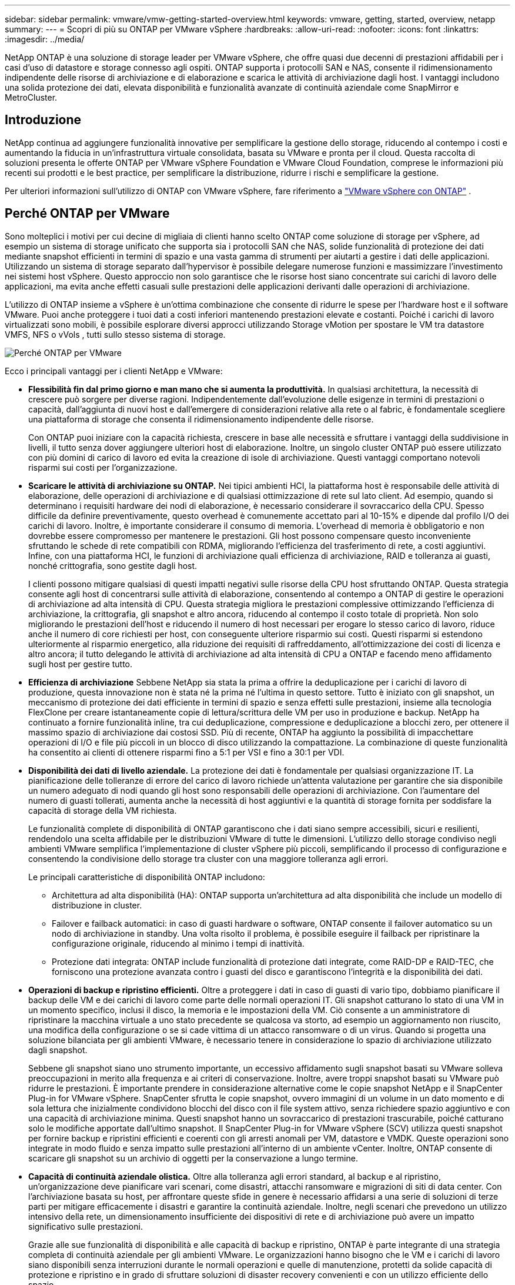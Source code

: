 ---
sidebar: sidebar 
permalink: vmware/vmw-getting-started-overview.html 
keywords: vmware, getting, started, overview, netapp 
summary:  
---
= Scopri di più su ONTAP per VMware vSphere
:hardbreaks:
:allow-uri-read: 
:nofooter: 
:icons: font
:linkattrs: 
:imagesdir: ../media/


[role="lead"]
NetApp ONTAP è una soluzione di storage leader per VMware vSphere, che offre quasi due decenni di prestazioni affidabili per i casi d'uso di datastore e storage connesso agli ospiti.  ONTAP supporta i protocolli SAN e NAS, consente il ridimensionamento indipendente delle risorse di archiviazione e di elaborazione e scarica le attività di archiviazione dagli host.  I vantaggi includono una solida protezione dei dati, elevata disponibilità e funzionalità avanzate di continuità aziendale come SnapMirror e MetroCluster.



== Introduzione

NetApp continua ad aggiungere funzionalità innovative per semplificare la gestione dello storage, riducendo al contempo i costi e aumentando la fiducia in un'infrastruttura virtuale consolidata, basata su VMware e pronta per il cloud.  Questa raccolta di soluzioni presenta le offerte ONTAP per VMware vSphere Foundation e VMware Cloud Foundation, comprese le informazioni più recenti sui prodotti e le best practice, per semplificare la distribuzione, ridurre i rischi e semplificare la gestione.

Per ulteriori informazioni sull'utilizzo di ONTAP con VMware vSphere, fare riferimento a https://docs.netapp.com/us-en/ontap-apps-dbs/vmware/vmware-vsphere-overview.html["VMware vSphere con ONTAP"] .



== Perché ONTAP per VMware

Sono molteplici i motivi per cui decine di migliaia di clienti hanno scelto ONTAP come soluzione di storage per vSphere, ad esempio un sistema di storage unificato che supporta sia i protocolli SAN che NAS, solide funzionalità di protezione dei dati mediante snapshot efficienti in termini di spazio e una vasta gamma di strumenti per aiutarti a gestire i dati delle applicazioni.  Utilizzando un sistema di storage separato dall'hypervisor è possibile delegare numerose funzioni e massimizzare l'investimento nei sistemi host vSphere.  Questo approccio non solo garantisce che le risorse host siano concentrate sui carichi di lavoro delle applicazioni, ma evita anche effetti casuali sulle prestazioni delle applicazioni derivanti dalle operazioni di archiviazione.

L'utilizzo di ONTAP insieme a vSphere è un'ottima combinazione che consente di ridurre le spese per l'hardware host e il software VMware. Puoi anche proteggere i tuoi dati a costi inferiori mantenendo prestazioni elevate e costanti. Poiché i carichi di lavoro virtualizzati sono mobili, è possibile esplorare diversi approcci utilizzando Storage vMotion per spostare le VM tra datastore VMFS, NFS o vVols , tutti sullo stesso sistema di storage.

image:why-ontap-for-vmware-002.png["Perché ONTAP per VMware"]

Ecco i principali vantaggi per i clienti NetApp e VMware:

* *Flessibilità fin dal primo giorno e man mano che si aumenta la produttività.*  In qualsiasi architettura, la necessità di crescere può sorgere per diverse ragioni.  Indipendentemente dall'evoluzione delle esigenze in termini di prestazioni o capacità, dall'aggiunta di nuovi host e dall'emergere di considerazioni relative alla rete o al fabric, è fondamentale scegliere una piattaforma di storage che consenta il ridimensionamento indipendente delle risorse.
+
Con ONTAP puoi iniziare con la capacità richiesta, crescere in base alle necessità e sfruttare i vantaggi della suddivisione in livelli, il tutto senza dover aggiungere ulteriori host di elaborazione.  Inoltre, un singolo cluster ONTAP può essere utilizzato con più domini di carico di lavoro ed evita la creazione di isole di archiviazione.  Questi vantaggi comportano notevoli risparmi sui costi per l'organizzazione.

* *Scaricare le attività di archiviazione su ONTAP.*  Nei tipici ambienti HCI, la piattaforma host è responsabile delle attività di elaborazione, delle operazioni di archiviazione e di qualsiasi ottimizzazione di rete sul lato client.  Ad esempio, quando si determinano i requisiti hardware dei nodi di elaborazione, è necessario considerare il sovraccarico della CPU.  Spesso difficile da definire preventivamente, questo overhead è comunemente accettato pari al 10-15% e dipende dal profilo I/O dei carichi di lavoro.  Inoltre, è importante considerare il consumo di memoria.  L'overhead di memoria è obbligatorio e non dovrebbe essere compromesso per mantenere le prestazioni.  Gli host possono compensare questo inconveniente sfruttando le schede di rete compatibili con RDMA, migliorando l'efficienza del trasferimento di rete, a costi aggiuntivi.  Infine, con una piattaforma HCI, le funzioni di archiviazione quali efficienza di archiviazione, RAID e tolleranza ai guasti, nonché crittografia, sono gestite dagli host.
+
I clienti possono mitigare qualsiasi di questi impatti negativi sulle risorse della CPU host sfruttando ONTAP.  Questa strategia consente agli host di concentrarsi sulle attività di elaborazione, consentendo al contempo a ONTAP di gestire le operazioni di archiviazione ad alta intensità di CPU.  Questa strategia migliora le prestazioni complessive ottimizzando l'efficienza di archiviazione, la crittografia, gli snapshot e altro ancora, riducendo al contempo il costo totale di proprietà.  Non solo migliorando le prestazioni dell'host e riducendo il numero di host necessari per erogare lo stesso carico di lavoro, riduce anche il numero di core richiesti per host, con conseguente ulteriore risparmio sui costi.  Questi risparmi si estendono ulteriormente al risparmio energetico, alla riduzione dei requisiti di raffreddamento, all'ottimizzazione dei costi di licenza e altro ancora; il tutto delegando le attività di archiviazione ad alta intensità di CPU a ONTAP e facendo meno affidamento sugli host per gestire tutto.

* *Efficienza di archiviazione* Sebbene NetApp sia stata la prima a offrire la deduplicazione per i carichi di lavoro di produzione, questa innovazione non è stata né la prima né l'ultima in questo settore. Tutto è iniziato con gli snapshot, un meccanismo di protezione dei dati efficiente in termini di spazio e senza effetti sulle prestazioni, insieme alla tecnologia FlexClone per creare istantaneamente copie di lettura/scrittura delle VM per uso in produzione e backup. NetApp ha continuato a fornire funzionalità inline, tra cui deduplicazione, compressione e deduplicazione a blocchi zero, per ottenere il massimo spazio di archiviazione dai costosi SSD.  Più di recente, ONTAP ha aggiunto la possibilità di impacchettare operazioni di I/O e file più piccoli in un blocco di disco utilizzando la compattazione.  La combinazione di queste funzionalità ha consentito ai clienti di ottenere risparmi fino a 5:1 per VSI e fino a 30:1 per VDI.
* *Disponibilità dei dati di livello aziendale.*  La protezione dei dati è fondamentale per qualsiasi organizzazione IT.  La pianificazione delle tolleranze di errore del carico di lavoro richiede un'attenta valutazione per garantire che sia disponibile un numero adeguato di nodi quando gli host sono responsabili delle operazioni di archiviazione.  Con l'aumentare del numero di guasti tollerati, aumenta anche la necessità di host aggiuntivi e la quantità di storage fornita per soddisfare la capacità di storage della VM richiesta.
+
Le funzionalità complete di disponibilità di ONTAP garantiscono che i dati siano sempre accessibili, sicuri e resilienti, rendendolo una scelta affidabile per le distribuzioni VMware di tutte le dimensioni.  L'utilizzo dello storage condiviso negli ambienti VMware semplifica l'implementazione di cluster vSphere più piccoli, semplificando il processo di configurazione e consentendo la condivisione dello storage tra cluster con una maggiore tolleranza agli errori.

+
Le principali caratteristiche di disponibilità ONTAP includono:

+
** Architettura ad alta disponibilità (HA): ONTAP supporta un'architettura ad alta disponibilità che include un modello di distribuzione in cluster.
** Failover e failback automatici: in caso di guasti hardware o software, ONTAP consente il failover automatico su un nodo di archiviazione in standby.  Una volta risolto il problema, è possibile eseguire il failback per ripristinare la configurazione originale, riducendo al minimo i tempi di inattività.
** Protezione dati integrata: ONTAP include funzionalità di protezione dati integrate, come RAID-DP e RAID-TEC, che forniscono una protezione avanzata contro i guasti del disco e garantiscono l'integrità e la disponibilità dei dati.


* *Operazioni di backup e ripristino efficienti.*  Oltre a proteggere i dati in caso di guasti di vario tipo, dobbiamo pianificare il backup delle VM e dei carichi di lavoro come parte delle normali operazioni IT.  Gli snapshot catturano lo stato di una VM in un momento specifico, inclusi il disco, la memoria e le impostazioni della VM.  Ciò consente a un amministratore di ripristinare la macchina virtuale a uno stato precedente se qualcosa va storto, ad esempio un aggiornamento non riuscito, una modifica della configurazione o se si cade vittima di un attacco ransomware o di un virus.  Quando si progetta una soluzione bilanciata per gli ambienti VMware, è necessario tenere in considerazione lo spazio di archiviazione utilizzato dagli snapshot.
+
Sebbene gli snapshot siano uno strumento importante, un eccessivo affidamento sugli snapshot basati su VMware solleva preoccupazioni in merito alla frequenza e ai criteri di conservazione.  Inoltre, avere troppi snapshot basati su VMware può ridurre le prestazioni.  È importante prendere in considerazione alternative come le copie snapshot NetApp e il SnapCenter Plug-in for VMware vSphere.  SnapCenter sfrutta le copie snapshot, ovvero immagini di un volume in un dato momento e di sola lettura che inizialmente condividono blocchi del disco con il file system attivo, senza richiedere spazio aggiuntivo e con una capacità di archiviazione minima.  Questi snapshot hanno un sovraccarico di prestazioni trascurabile, poiché catturano solo le modifiche apportate dall'ultimo snapshot.  Il SnapCenter Plug-in for VMware vSphere (SCV) utilizza questi snapshot per fornire backup e ripristini efficienti e coerenti con gli arresti anomali per VM, datastore e VMDK.  Queste operazioni sono integrate in modo fluido e senza impatto sulle prestazioni all'interno di un ambiente vCenter.  Inoltre, ONTAP consente di scaricare gli snapshot su un archivio di oggetti per la conservazione a lungo termine.

* *Capacità di continuità aziendale olistica.*  Oltre alla tolleranza agli errori standard, al backup e al ripristino, un'organizzazione deve pianificare vari scenari, come disastri, attacchi ransomware e migrazioni di siti di data center.  Con l'archiviazione basata su host, per affrontare queste sfide in genere è necessario affidarsi a una serie di soluzioni di terze parti per mitigare efficacemente i disastri e garantire la continuità aziendale.  Inoltre, negli scenari che prevedono un utilizzo intensivo della rete, un dimensionamento insufficiente dei dispositivi di rete e di archiviazione può avere un impatto significativo sulle prestazioni.
+
Grazie alle sue funzionalità di disponibilità e alle capacità di backup e ripristino, ONTAP è parte integrante di una strategia completa di continuità aziendale per gli ambienti VMware.  Le organizzazioni hanno bisogno che le VM e i carichi di lavoro siano disponibili senza interruzioni durante le normali operazioni e quelle di manutenzione, protetti da solide capacità di protezione e ripristino e in grado di sfruttare soluzioni di disaster recovery convenienti e con un utilizzo efficiente dello spazio.

+
Le principali caratteristiche di continuità aziendale ONTAP includono:

+
** Replica dei dati con SnapMirror: sfruttando le copie snapshot, SnapMirror consente la replica asincrona e sincrona dei dati su siti remoti o ambienti cloud per il ripristino di emergenza
** MetroCluster: la tecnologia MetroCluster di ONTAP fornisce una replica sincrona tra siti geograficamente separati, garantendo una perdita di dati pari a zero e un rapido ripristino in caso di guasto del sito.
** Cloud Tiering: Cloud Tiering identifica automaticamente i dati inattivi (dati a cui si accede raramente) sullo storage primario e li sposta su uno storage di oggetti a costi inferiori, nel cloud o in locale.
** BlueXP DRaaS: NetApp BlueXP Disaster Recovery as a Service (DRaaS) è una soluzione completa progettata per fornire solide funzionalità di disaster recovery alle aziende, garantendo protezione dei dati, ripristino rapido e continuità aziendale in caso di disastro.



